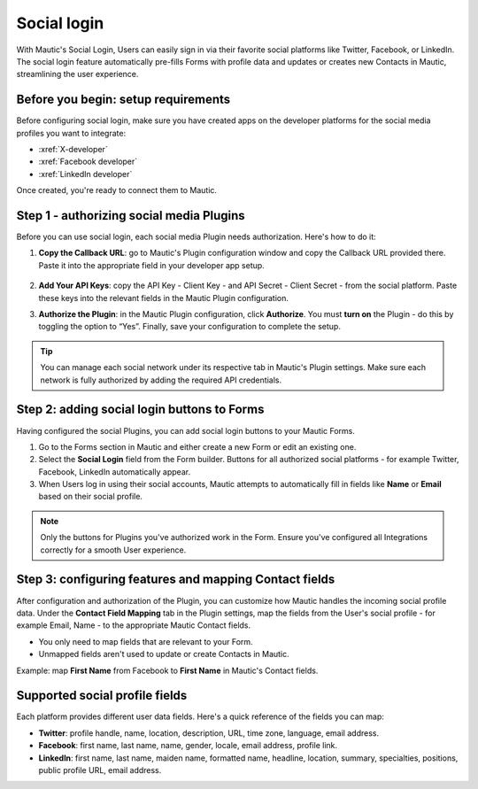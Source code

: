 Social login
############

With Mautic's Social Login, Users can easily sign in via their favorite social platforms like Twitter, Facebook, or LinkedIn. The social login feature automatically pre-fills Forms with profile data and updates or creates new Contacts in Mautic, streamlining the user experience.

Before you begin: setup requirements
************************************

Before configuring social login, make sure you have created apps on the developer platforms for the social media profiles you want to integrate:

- :xref:`X-developer`
- :xref:`Facebook developer`
- :xref:`LinkedIn developer`

Once created, you're ready to connect them to Mautic.

Step 1 - authorizing social media Plugins
*****************************************

Before you can use social login, each social media Plugin needs authorization. Here's how to do it:

1. **Copy the Callback URL**: go to Mautic's Plugin configuration window and copy the Callback URL provided there. Paste it into the appropriate field in your developer app setup.

 .. image:: images/Call_back.png
    :width: 400
    :alt: Screenshot of a callback URL input field.

2. **Add Your API Keys**: copy the API Key - Client Key - and API Secret - Client Secret - from the social platform. Paste these keys into the relevant fields in the Mautic Plugin configuration.

.. image:: images/API_key.png
    :width: 400
    :alt: Screenshot of an API Key input field.

3. **Authorize the Plugin**: in the Mautic Plugin configuration, click **Authorize**. You must **turn on** the Plugin - do this by toggling the option to “Yes”. Finally, save your configuration to complete the setup.

.. Tip:: You can manage each social network under its respective tab in Mautic's Plugin settings. Make sure each network is fully authorized by adding the required API credentials.

Step 2: adding social login buttons to Forms
********************************************

Having configured the social Plugins, you can add social login buttons to your Mautic Forms.

1. Go to the Forms section in Mautic and either create a new Form or edit an existing one.

2. Select the **Social Login** field from the Form builder. Buttons for all authorized social platforms - for example Twitter, Facebook, LinkedIn automatically appear.

3. When Users log in using their social accounts, Mautic attempts to automatically fill in fields like **Name** or **Email** based on their social profile.

.. image:: images/adding_social_login.png
   :alt: Mautic Plugin configuration screen showing authorized status
   :width: 400

.. note:: 
   Only the buttons for Plugins you've authorized work in the Form. Ensure you've configured all Integrations correctly for a smooth User experience.

Step 3: configuring features and mapping Contact fields
*******************************************************

After configuration and authorization of the Plugin, you can customize how Mautic handles the incoming social profile data. Under the **Contact Field Mapping** tab in the Plugin settings, map the fields from the User's social profile - for example Email, Name - to the appropriate Mautic Contact fields.

- You only need to map fields that are relevant to your Form.

- Unmapped fields aren't used to update or create Contacts in Mautic.

Example: map **First Name** from Facebook to **First Name** in Mautic's Contact fields.

Supported social profile fields
*******************************

Each platform provides different user data fields. Here's a quick reference of the fields you can map:

- **Twitter**: profile handle, name, location, description, URL, time zone, language, email address.

- **Facebook**: first name, last name, name, gender, locale, email address, profile link.

- **LinkedIn**: first name, last name, maiden name, formatted name, headline, location, summary, specialties, positions, public profile URL, email address.


